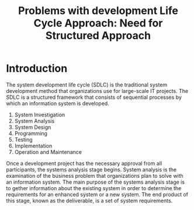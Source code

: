 #+TITLE: Problems with development Life Cycle Approach: Need for Structured Approach

* Introduction
The system development life cycle (SDLC) is the traditional system development method that organizations use for large-scale IT projects. The SDLC is a structured framework that consists of sequential processes by which an information system is developed.

1. System Investigation
2. System Analysis
3. System Design
4. Programming
5. Testing
6. Implementation
7. Operation and Maintenance

Once a development project has the necessary approval from all participants, the systems analysis stage begins. System analysis is the examination of the business problem that organizations plan to solve with an information system. The main purpose of the systems analysis stage is to gether information about the existing system in order to determine the requirements for an enhanced system or a new system. The end product of this stage, known as the deliverable, is a set of system requirements.


